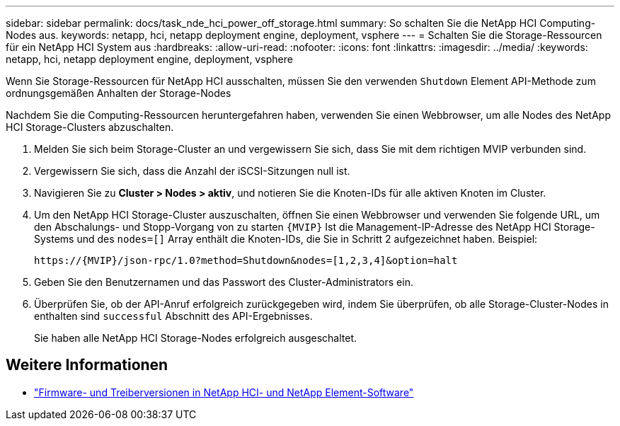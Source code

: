 ---
sidebar: sidebar 
permalink: docs/task_nde_hci_power_off_storage.html 
summary: So schalten Sie die NetApp HCI Computing-Nodes aus. 
keywords: netapp, hci, netapp deployment engine, deployment, vsphere 
---
= Schalten Sie die Storage-Ressourcen für ein NetApp HCI System aus
:hardbreaks:
:allow-uri-read: 
:nofooter: 
:icons: font
:linkattrs: 
:imagesdir: ../media/
:keywords: netapp, hci, netapp deployment engine, deployment, vsphere


[role="lead"]
Wenn Sie Storage-Ressourcen für NetApp HCI ausschalten, müssen Sie den verwenden `Shutdown` Element API-Methode zum ordnungsgemäßen Anhalten der Storage-Nodes

Nachdem Sie die Computing-Ressourcen heruntergefahren haben, verwenden Sie einen Webbrowser, um alle Nodes des NetApp HCI Storage-Clusters abzuschalten.

. Melden Sie sich beim Storage-Cluster an und vergewissern Sie sich, dass Sie mit dem richtigen MVIP verbunden sind.
. Vergewissern Sie sich, dass die Anzahl der iSCSI-Sitzungen null ist.
. Navigieren Sie zu *Cluster > Nodes > aktiv*, und notieren Sie die Knoten-IDs für alle aktiven Knoten im Cluster.
. Um den NetApp HCI Storage-Cluster auszuschalten, öffnen Sie einen Webbrowser und verwenden Sie folgende URL, um den Abschalungs- und Stopp-Vorgang von zu starten `{MVIP}` Ist die Management-IP-Adresse des NetApp HCI Storage-Systems und des `nodes=[]` Array enthält die Knoten-IDs, die Sie in Schritt 2 aufgezeichnet haben. Beispiel:
+
[listing]
----
https://{MVIP}/json-rpc/1.0?method=Shutdown&nodes=[1,2,3,4]&option=halt
----
. Geben Sie den Benutzernamen und das Passwort des Cluster-Administrators ein.
. Überprüfen Sie, ob der API-Anruf erfolgreich zurückgegeben wird, indem Sie überprüfen, ob alle Storage-Cluster-Nodes in enthalten sind `successful` Abschnitt des API-Ergebnisses.
+
Sie haben alle NetApp HCI Storage-Nodes erfolgreich ausgeschaltet.



[discrete]
== Weitere Informationen

* https://kb.netapp.com/Advice_and_Troubleshooting/Hybrid_Cloud_Infrastructure/NetApp_HCI/Firmware_and_driver_versions_in_NetApp_HCI_and_NetApp_Element_software["Firmware- und Treiberversionen in NetApp HCI- und NetApp Element-Software"^]

